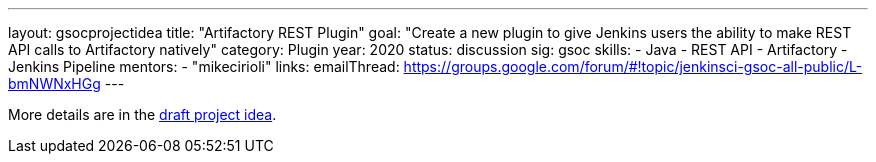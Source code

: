 ---
layout: gsocprojectidea
title: "Artifactory REST Plugin"
goal: "Create a new plugin to give Jenkins users the ability to make REST API calls to Artifactory natively"
category: Plugin
year: 2020
status: discussion
sig: gsoc
skills:
- Java
- REST API
- Artifactory
- Jenkins Pipeline
mentors:
- "mikecirioli"
links:
  emailThread: https://groups.google.com/forum/#!topic/jenkinsci-gsoc-all-public/L-bmNWNxHGg
---

More details are in the link:/projects/gsoc/2019/project-ideas/artifactory-rest-plugin-draft.pdf[draft project idea].

